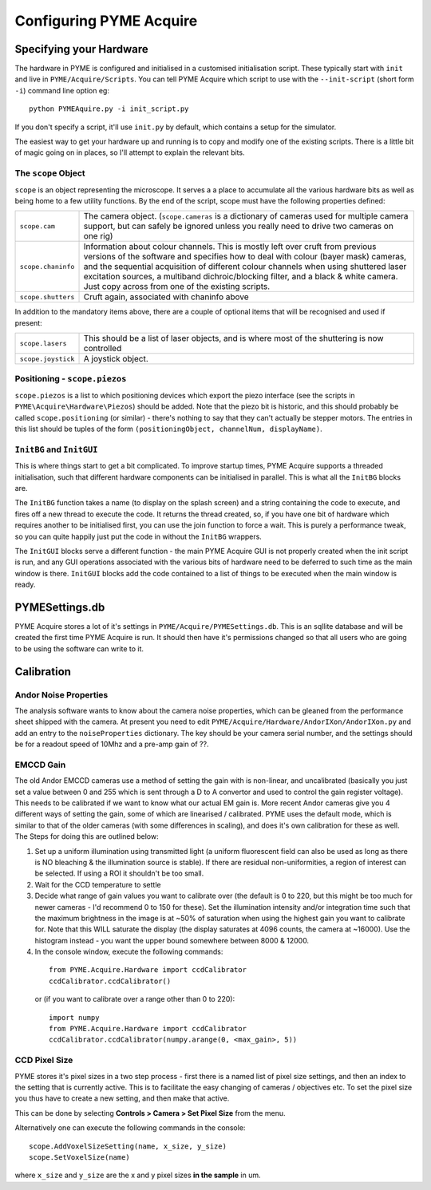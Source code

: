 .. _configuringpymeacquire:

Configuring PYME Acquire
########################

Specifying your Hardware
========================

The hardware in PYME is configured and initialised in a customised initialisation script. These typically start with ``init`` and live in ``PYME/Acquire/Scripts``. You can tell PYME Acquire which script to use with the ``--init-script`` (short form ``-i``) command line option eg:
::

  python PYMEAquire.py -i init_script.py

If you don't specify a script, it'll use ``init.py`` by default, which contains a setup for the simulator.

The easiest way to get your hardware up and running is to copy and modify one of the existing scripts. There is a little bit of magic going on in places, so I'll attempt to explain the relevant bits.

The ``scope`` Object
--------------------

``scope`` is an object representing the microscope. It serves a a place to accumulate all the various hardware bits as well as being home to a few utility functions. By the end of the script, scope must have the following properties defined:

.. tabularcolumns:: |p{4.5cm}|p{11cm}|

==================   ============================================================================================================
``scope.cam``        The camera object. (``scope.cameras`` is a dictionary of cameras used for multiple camera support, but can
                     safely be ignored unless you really need to drive two cameras on one rig)
``scope.chaninfo``   Information about colour channels. This is mostly left over cruft from previous versions of the software
                     and specifies how to deal with colour (bayer mask) cameras, and the sequential acquisition of different
                     colour channels when using shuttered laser excitation sources, a multiband dichroic/blocking filter, and a
                     black & white camera. Just copy across from one of the existing scripts.
``scope.shutters``   Cruft again, associated with chaninfo above
==================   ============================================================================================================

In addition to the mandatory items above, there are a couple of optional items that will be recognised and used if present:

==================   ============================================================================================================
``scope.lasers``     This should be a list of laser objects, and is where most of the shuttering is now controlled
``scope.joystick``   A joystick object.
==================   ============================================================================================================

Positioning - ``scope.piezos``
------------------------------

``scope.piezos`` is a list to which positioning devices which export the piezo interface (see the scripts in ``PYME\Acquire\Hardware\Piezos``) should be added. Note that the piezo bit is historic, and this should probably be called ``scope.positioning`` (or similar) - there's nothing to say that they can't actually be stepper motors. The entries in this list should be tuples of the form ``(positioningObject, channelNum, displayName)``.

``InitBG`` and ``InitGUI``
--------------------------

This is where things start to get a bit complicated. To improve startup times, PYME Acquire supports a threaded initialisation, such that different hardware components can be initialised in parallel. This is what all the ``InitBG`` blocks are.

The ``InitBG`` function takes a name (to display on the splash screen) and a string containing the code to execute, and fires off a new thread to execute the code. It returns the thread created, so, if you have one bit of hardware which requires another to be initialised first, you can use the join function to force a wait. This is purely a performance tweak, so you can quite happily just put the code in without the ``InitBG`` wrappers.

The ``InitGUI`` blocks serve a different function - the main PYME Acquire GUI is not properly created when the init script is run, and any GUI operations associated with the various bits of hardware need to be deferred to such time as the main window is there. ``InitGUI`` blocks add the code contained to a list of things to be executed when the main window is ready.

PYMESettings.db
===============

PYME Acquire stores a lot of it's settings in ``PYME/Acquire/PYMESettings.db``. This is an sqllite database and will be created the first time PYME Acquire is run. It should then have it's permissions changed so that all users who are going to be using the software can write to it.

Calibration
===========

Andor Noise Properties
----------------------

The analysis software wants to know about the camera noise properties, which can be gleaned from the performance sheet shipped with the camera. At present you need to edit ``PYME/Acquire/Hardware/AndorIXon/AndorIXon.py`` and add an entry to the ``noiseProperties`` dictionary. The key should be your camera serial number, and the settings should be for a readout speed of 10Mhz and a pre-amp gain of ??.

EMCCD Gain
----------

The old Andor EMCCD cameras use a method of setting the gain with is non-linear, and uncalibrated (basically you just set a value between 0 and 255 which is sent through a D to A convertor and used to control the gain register voltage). This needs to be calibrated if we want to know what our actual EM gain is. More recent Andor cameras give you 4 different ways of setting the gain, some of which are linearised / calibrated. PYME uses the default mode, which is similar to that of the older cameras (with some differences in scaling), and does it's own calibration for these as well. The Steps for doing this are outlined below:

1. Set up a uniform illumination using transmitted light (a uniform fluorescent field can also be used as long as there is NO bleaching & the illumination source is stable). If there are residual non-uniformities, a region of interest can be selected. If using a ROI it shouldn't be too small.

2. Wait for the CCD temperature to settle

3. Decide what range of gain values you want to calibrate over (the default is 0 to 220, but this might be too much for newer cameras - I'd recommend 0 to 150 for these). Set the illumination intensity and/or integration time such that the maximum brightness in the image is at ~50% of saturation when using the highest gain you want to calibrate for. Note that this WILL saturate the display (the display saturates at  4096 counts, the camera at ~16000). Use the histogram instead  -  you want the upper bound somewhere between 8000 & 12000.

4. In the console window, execute the following commands:

 ::

  from PYME.Acquire.Hardware import ccdCalibrator
  ccdCalibrator.ccdCalibrator()

 or (if you want to calibrate over a range other than 0 to 220):
 ::

  import numpy
  from PYME.Acquire.Hardware import ccdCalibrator
  ccdCalibrator.ccdCalibrator(numpy.arange(0, <max_gain>, 5))


CCD Pixel Size
--------------

PYME stores it's pixel sizes in a two step process - first there is a named list of
pixel size settings, and then an index to the setting that is currently active.
This is to facilitate the easy changing of cameras / objectives etc. To set the
pixel size you thus have to create a new setting, and then make that active.

This can be done by selecting **Controls > Camera > Set Pixel Size** from the menu.

Alternatively one can execute the following commands in the console:
::

  scope.AddVoxelSizeSetting(name, x_size, y_size)
  scope.SetVoxelSize(name)

where ``x_size`` and ``y_size`` are the x and y pixel sizes **in the sample** in um.